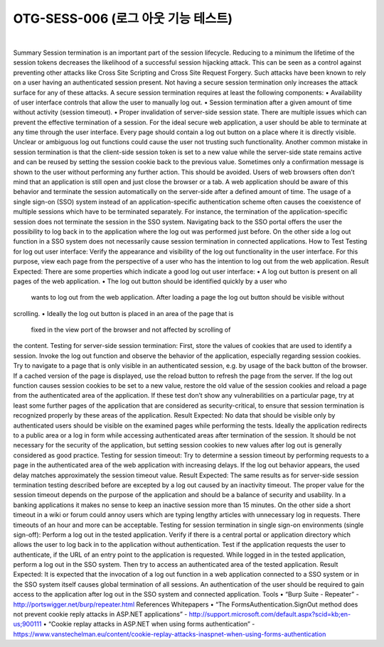 ============================================================================================
OTG-SESS-006 (로그 아웃 기능 테스트)
============================================================================================

|

Summary
Session termination is an important part of the session lifecycle. Reducing
to a minimum the lifetime of the session tokens decreases the
likelihood of a successful session hijacking attack. This can be seen as
a control against preventing other attacks like Cross Site Scripting and
Cross Site Request Forgery. Such attacks have been known to rely on
a user having an authenticated session present. Not having a secure
session termination only increases the attack surface for any of these
attacks.
A secure session termination requires at least the following components:
• Availability of user interface controls that allow the user to
manually log out.
• Session termination after a given amount of time without activity
(session timeout).
• Proper invalidation of server-side session state.
There are multiple issues which can prevent the effective termination
of a session. For the ideal secure web application, a user should be
able to terminate at any time through the user interface. Every page
should contain a log out button on a place where it is directly visible.
Unclear or ambiguous log out functions could cause the user not
trusting such functionality.
Another common mistake in session termination is that the client-side
session token is set to a new value while the server-side state remains
active and can be reused by setting the session cookie back to the previous
value. Sometimes only a confirmation message is shown to the
user without performing any further action. This should be avoided.
Users of web browsers often don’t mind that an application is still
open and just close the browser or a tab. A web application should be
aware of this behavior and terminate the session automatically on the
server-side after a defined amount of time.
The usage of a single sign-on (SSO) system instead of an application-specific
authentication scheme often causes the coexistence
of multiple sessions which have to be terminated separately. For instance,
the termination of the application-specific session does not
terminate the session in the SSO system. Navigating back to the SSO
portal offers the user the possibility to log back in to the application
where the log out was performed just before. On the other side a log
out function in a SSO system does not necessarily cause session termination
in connected applications.
How to Test
Testing for log out user interface:
Verify the appearance and visibility of the log out functionality in the
user interface. For this purpose, view each page from the perspective
of a user who has the intention to log out from the web application.
Result Expected:
There are some properties which indicate a good log out user interface:
• A log out button is present on all pages of the web application.
• The log out button should be identified quickly by a user who
 wants to log out from the web application.
 After loading a page the log out button should be visible without
scrolling.
• Ideally the log out button is placed in an area of the page that is
 fixed in the view port of the browser and not affected by scrolling of
the content.
Testing for server-side session termination:
First, store the values of cookies that are used to identify a session. Invoke
the log out function and observe the behavior of the application,
especially regarding session cookies. Try to navigate to a page that is
only visible in an authenticated session, e.g. by usage of the back button
of the browser. If a cached version of the page is displayed, use the
reload button to refresh the page from the server. If the log out function
causes session cookies to be set to a new value, restore the old
value of the session cookies and reload a page from the authenticated
area of the application. If these test don’t show any vulnerabilities on a
particular page, try at least some further pages of the application that
are considered as security-critical, to ensure that session termination
is recognized properly by these areas of the application.
Result Expected:
No data that should be visible only by authenticated users should be
visible on the examined pages while performing the tests. Ideally the
application redirects to a public area or a log in form while accessing
authenticated areas after termination of the session. It should be not
necessary for the security of the application, but setting session cookies
to new values after log out is generally considered as good practice.
Testing for session timeout:
Try to determine a session timeout by performing requests to a page
in the authenticated area of the web application with increasing delays.
If the log out behavior appears, the used delay matches approximately
the session timeout value.
Result Expected:
The same results as for server-side session termination testing described
before are excepted by a log out caused by an inactivity timeout.
The proper value for the session timeout depends on the purpose of
the application and should be a balance of security and usability. In a
banking applications it makes no sense to keep an inactive session
more than 15 minutes. On the other side a short timeout in a wiki or
forum could annoy users which are typing lengthy articles with unnecessary
log in requests. There timeouts of an hour and more can
be acceptable.
Testing for session termination in single sign-on environments (single
sign-off):
Perform a log out in the tested application. Verify if there is a central
portal or application directory which allows the user to log back in to
the application without authentication.
Test if the application requests the user to authenticate, if the URL of
an entry point to the application is requested. While logged in in the
tested application, perform a log out in the SSO system. Then try to
access an authenticated area of the tested application.
Result Expected:
It is expected that the invocation of a log out function in a web
application connected to a SSO system or in the SSO system itself
causes global termination of all sessions. An authentication of the 
user should be required to gain access to the application after log
out in the SSO system and connected application.
Tools
• “Burp Suite - Repeater” - http://portswigger.net/burp/repeater.html
References
Whitepapers
• “The FormsAuthentication.SignOut method does not prevent cookie
reply attacks in ASP.NET applications” -
http://support.microsoft.com/default.aspx?scid=kb;en-us;900111
• “Cookie replay attacks in ASP.NET when using forms authentication”
- https://www.vanstechelman.eu/content/cookie-replay-attacks-inaspnet-when-using-forms-authentication



